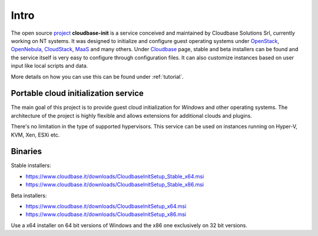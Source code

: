 Intro
=====

The open source `project <https://github.com/openstack/cloudbase-init>`_
**cloudbase-init** is a service conceived and
maintained by Cloudbase Solutions Srl, currently working on NT systems.
It was designed to initialize and configure guest operating systems under
`OpenStack <https://www.openstack.org/>`_,
`OpenNebula <http://opennebula.org/>`_,
`CloudStack <https://cloudstack.apache.org/>`_,
`MaaS <https://maas.ubuntu.com/>`_ and many others.
Under `Cloudbase <http://www.cloudbase.it/cloud-init-windows/>`_ page,
stable and beta installers can be found and the service itself is very easy to
configure through configuration files. It can also customize instances based
on user input like local scripts and data.

More details on how you can use this can be found under :ref:`tutorial`.


Portable cloud initialization service
-------------------------------------

The main goal of this project is to provide guest cloud initialization for
*Windows* and other operating systems.
The architecture of the project is highly flexible and allows extensions for
additional clouds and plugins.

There's no limitation in the type of supported hypervisors. This service can be
used on instances running on Hyper-V, KVM, Xen, ESXi etc.


.. _download:

Binaries
--------

Stable installers:

* https://www.cloudbase.it/downloads/CloudbaseInitSetup_Stable_x64.msi
* https://www.cloudbase.it/downloads/CloudbaseInitSetup_Stable_x86.msi

Beta installers:

* https://www.cloudbase.it/downloads/CloudbaseInitSetup_x64.msi
* https://www.cloudbase.it/downloads/CloudbaseInitSetup_x86.msi

Use a x64 installer on 64 bit versions of Windows and the x86 one
exclusively on 32 bit versions.
